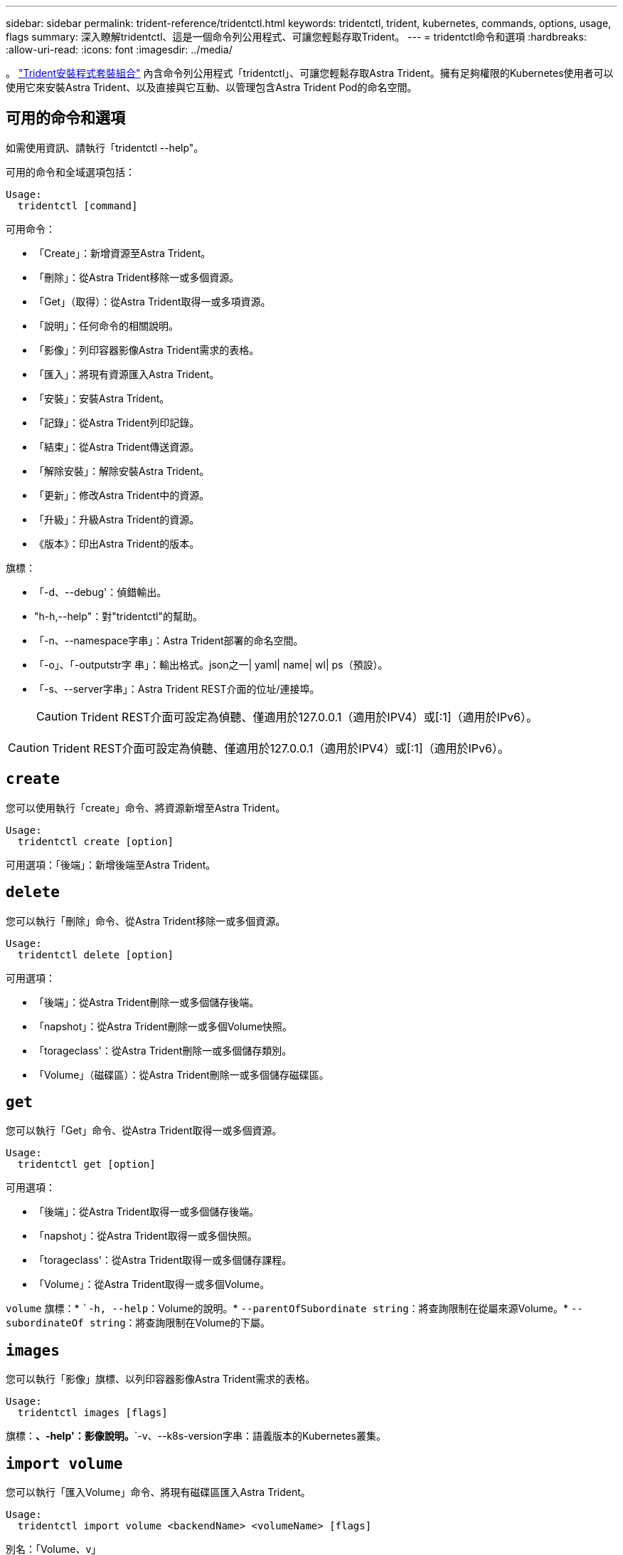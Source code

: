 ---
sidebar: sidebar 
permalink: trident-reference/tridentctl.html 
keywords: tridentctl, trident, kubernetes, commands, options, usage, flags 
summary: 深入瞭解tridentctl、這是一個命令列公用程式、可讓您輕鬆存取Trident。 
---
= tridentctl命令和選項
:hardbreaks:
:allow-uri-read: 
:icons: font
:imagesdir: ../media/


[role="lead"]
。 https://github.com/NetApp/trident/releases["Trident安裝程式套裝組合"^] 內含命令列公用程式「tridentctl」、可讓您輕鬆存取Astra Trident。擁有足夠權限的Kubernetes使用者可以使用它來安裝Astra Trident、以及直接與它互動、以管理包含Astra Trident Pod的命名空間。



== 可用的命令和選項

如需使用資訊、請執行「tridentctl --help"。

可用的命令和全域選項包括：

[listing]
----
Usage:
  tridentctl [command]
----
可用命令：

* 「Create」：新增資源至Astra Trident。
* 「刪除」：從Astra Trident移除一或多個資源。
* 「Get」（取得）：從Astra Trident取得一或多項資源。
* 「說明」：任何命令的相關說明。
* 「影像」：列印容器影像Astra Trident需求的表格。
* 「匯入」：將現有資源匯入Astra Trident。
* 「安裝」：安裝Astra Trident。
* 「記錄」：從Astra Trident列印記錄。
* 「結束」：從Astra Trident傳送資源。
* 「解除安裝」：解除安裝Astra Trident。
* 「更新」：修改Astra Trident中的資源。
* 「升級」：升級Astra Trident的資源。
* 《版本》：印出Astra Trident的版本。


旗標：

* 「-d、--debug'：偵錯輸出。
* "h-h,--help"：對"tridentctl"的幫助。
* 「-n、--namespace字串」：Astra Trident部署的命名空間。
* 「-o」、「-outputstr字 串」：輸出格式。json之一| yaml| name| wl| ps（預設）。
* 「-s、--server字串」：Astra Trident REST介面的位址/連接埠。
+

CAUTION: Trident REST介面可設定為偵聽、僅適用於127.0.0.1（適用於IPV4）或[:1]（適用於IPv6）。




CAUTION: Trident REST介面可設定為偵聽、僅適用於127.0.0.1（適用於IPV4）或[:1]（適用於IPv6）。



== `create`

您可以使用執行「create」命令、將資源新增至Astra Trident。

[listing]
----
Usage:
  tridentctl create [option]
----
可用選項：「後端」：新增後端至Astra Trident。



== `delete`

您可以執行「刪除」命令、從Astra Trident移除一或多個資源。

[listing]
----
Usage:
  tridentctl delete [option]
----
可用選項：

* 「後端」：從Astra Trident刪除一或多個儲存後端。
* 「napshot」：從Astra Trident刪除一或多個Volume快照。
* 「torageclass'：從Astra Trident刪除一或多個儲存類別。
* 「Volume」（磁碟區）：從Astra Trident刪除一或多個儲存磁碟區。




== `get`

您可以執行「Get」命令、從Astra Trident取得一或多個資源。

[listing]
----
Usage:
  tridentctl get [option]
----
可用選項：

* 「後端」：從Astra Trident取得一或多個儲存後端。
* 「napshot」：從Astra Trident取得一或多個快照。
* 「torageclass'：從Astra Trident取得一或多個儲存課程。
* 「Volume」：從Astra Trident取得一或多個Volume。


`volume` 旗標：* ``-h, --help`：Volume的說明。* `--parentOfSubordinate string`：將查詢限制在從屬來源Volume。* `--subordinateOf string`：將查詢限制在Volume的下屬。



== `images`

您可以執行「影像」旗標、以列印容器影像Astra Trident需求的表格。

[listing]
----
Usage:
  tridentctl images [flags]
----
旗標：*、-help'：影像說明。*`-v、--k8s-version字串：語義版本的Kubernetes叢集。



== `import volume`

您可以執行「匯入Volume」命令、將現有磁碟區匯入Astra Trident。

[listing]
----
Usage:
  tridentctl import volume <backendName> <volumeName> [flags]
----
別名：「Volume、v」

旗標：

* `-f、--FileName字串：Yaml或Json PVc檔案的路徑。
* 「-h、-help'：Volume說明。
* 「無管理」：僅建立PV/PVc。不要假設磁碟區生命週期管理。




== `install`

您可以執行「install」旗標來安裝Astra Trident。

[listing]
----
Usage:
  tridentctl install [flags]
----
旗標：

* `--autosupport-image string`： AutoSupport 遙測的容器映像（預設為「 NetApp/trident autosupport ： <current-version> 」）。
* `--autosupport-proxy string`：代理伺服器的位址/連接埠、用於傳送AutoSupport 「遙測」功能。
* `--enable-node-prep`：嘗試在節點上安裝所需的套件。
* `--generate-custom-yaml`：在不安裝任何內容的情況下生成Yaml文件。
* `-h, --help`：安裝說明。
* `--http-request-timeout`：覆寫 Trident 控制器 REST API 的 HTTP 要求逾時（預設值為 1m30s ）。
* `--image-registry string`：內部映像登錄的位址/連接埠。
* `--k8s-timeout duration`：所有Kubernetes作業的逾時時間（預設為3個月）。
* `--kubelet-dir string`：Kuvelet內部狀態的主機位置（預設為「/var/lib/kubelet」）。
* `--log-format string`：Astra Trident記錄格式（text、json）（預設「text」）。
* `--pv string`：Astra Trident使用的舊PV名稱、確保不存在（預設為「Trident」）。
* `--pvc string`：Astra Trident使用的舊版永久虛擬室早名稱、確保不存在（預設為「Trident」）。
* `--silence-autosupport`：請勿AutoSupport 自動將不實的套裝組合傳送至NetApp（預設為true）。
* `--silent`：安裝期間禁用大多數輸出。
* `--trident-image string`：要安裝的Astra Trident映像。
* `--use-custom-yaml`：使用安裝目錄中現有的任何Yaml檔案。
* `--use-ipv6`：使用IPv6進行Astra Trident的通訊。




== `logs`

您可以執行「記錄」旗標、從Astra Trident列印記錄。

[listing]
----
Usage:
  tridentctl logs [flags]
----
旗標：

* 「-a、-archive」：除非另有說明、否則請使用所有記錄建立支援歸檔。
* 「-h、-help'：記錄說明。
* 「-l、-log字串」：要顯示的Astra Trident記錄。其中一個trident | auto| trident運算子| all（預設為「自動」）。
* 「節點字串」：Kubernetes節點名稱、用於收集節點pod記錄。
* 「-p、- previous」：取得前一個Container執行個體的記錄（如果存在）。
* "-sidecars"：取得sidecar容器的記錄。




== `send`

您可以執行「shend」命令、從Astra Trident傳送資源。

[listing]
----
Usage:
  tridentctl send [option]
----
可用選項：AutoSupport 「無法用」：傳送AutoSupport 一份不全的檔案給NetApp。



== 解除安裝

您可以執行「解除安裝」旗標來解除安裝Astra Trident。

[listing]
----
Usage:
  tridentctl uninstall [flags]
----
旗標：* `-h, --help`：解除安裝說明。* `--silent`：卸載期間禁用大多數輸出。



== `update`

您可以執行「update」命令來修改Astra Trident中的資源。

[listing]
----
Usage:
  tridentctl update [option]
----
可用選項：「後端」：更新Astra Trident的後端。



== 「分度」

您可以執行「vrsion」旗標來列印「tridentctl」版本和執行中的Trident服務。

[listing]
----
Usage:
  tridentctl version [flags]
----
旗標：*、用戶端：僅限用戶端版本（不需伺服器）。*「-h、--help'：版本說明。
